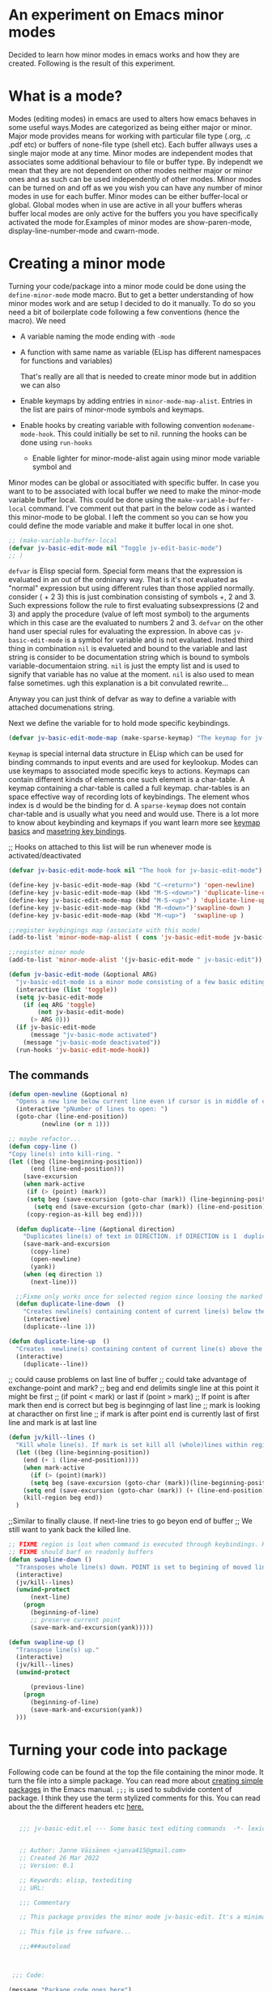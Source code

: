 
* An experiment on Emacs minor modes
Decided to learn how minor modes in emacs works and how they are created. Following is the result of this  experiment.

* What is a mode?
Modes (editing modes) in emacs are used to alters how emacs behaves in some useful ways.Modes are categorized as being either major or minor. Major mode provides means for working with particular file type (.org, .c .pdf etc) or buffers of none-file type (shell etc). Each buffer allways uses a single major mode at any time. Minor modes are independent modes that associates some additional behaviour  to file or buffer type. By independt we mean that they are not dependent on other modes neither major or minor ones and as such can be used independently of other modes. Minor modes can be turned on and off as we you wish you can have any number of minor modes in use for each buffer. Minor modes  can be either buffer-local or global. Global modes when in use are active in all your buffers wheras buffer local modes are only active for the buffers you you have specifically activated the mode for.Examples of minor modes are show-paren-mode, display-line-number-mode and cwarn-mode.

* Creating   a minor mode
Turning your code/package into a minor mode  could  be done using  the =define-minor-mode= mode macro. But to get a better understanding  of how minor modes work and are setup I decided to do it manually. To do so you need a bit of boilerplate code  following a few conventions (hence the macro).
We need

- A variable naming the mode ending with =-mode=
- A function with same name as variable (ELisp has different namespaces for functions and variables)

  That's really are all that is needed to create minor mode but in addition we can also   
   
- Enable keymaps by adding entries in =minor-mode-map-alist=. Entries in the list are  pairs of minor-mode symbols and keymaps.
- Enable hooks by creating  variable  with following convention =modename-mode-hook=.  This could initially be set to nil. running the hooks can be done using =run-hooks=
 - Enable lighter for minor-mode-alist again using minor mode variable symbol and

Minor modes can be global or associtiated with specific buffer.  In case you want to to be associated with local buffer we need to make the minor-mode variable buffer local. This could be done using the =make-variable-buffer-local= command. I've comment out that part in the below code as i wanted this minor-mode to be global.  I left the comment so you can se how you could define the mode variable and make it buffer local in one shot.

#+begin_src emacs-lisp
;; (make-variable-buffer-local
(defvar jv-basic-edit-mode nil "Toggle jv-edit-basic-mode")
;; )
#+end_src

=defvar= is Elisp special form. Special form means that the expression is evaluated in an out  of the ordninary way. That is it's not evaluated as "normal" expression but using different rules than those applied normally. consider ( + 2  3)  this is just combination consisting of symbols +, 2 and 3. Such expressions follow the rule to first evaluating subsexpressions (2 and 3) and apply the procedure (value of left most symbol) to the arguments which in this case are the evaluated to numbers 2 and 3. =defvar=  on the other hand user special rules for evaluating the expression. In above cas =jv-basic-edit-mode=  is a symbol for variable and is not  evaluated. Insted third thing in combination =nil= is evalueted and bound to the variable and last string is consider to be documentation string which is bound to symbols variable-documentaion string. =nil=  is just the empty list and is used to signify that variable has no value at the moment. =nil=  is also used to mean false sometimes. ugh  this explanation is a bit convulated rewrite...

Anyway you can just think of defvar as way to define a variable  with attached documenations string. 

Next we define the variable for to hold mode specific keybindings. 
#+begin_src emacs-lisp
(defvar jv-basic-edit-mode-map (make-sparse-keymap) "The keymap for jv-edit-basic-mode")
#+end_src

=Keymap= is special internal data structure in ELisp which can be used for binding commands to input events and are used for keylookup. Modes can use keymaps to associated mode specific keys to actions.   Keymaps can contain different kinds of elements one such element is  a char-table. A keymap containing a char-table is called a full keymap. char-tables is an space effective way of recording lots of keybindings. The element whos index is d would be the binding for d.  A =sparse-keymap=  does not contain  char-table and is usually what you need and would use.  There is a lot more to know about keybinding and keymaps if you want learn more see
[[https://www.gnu.org/software/emacs/manual/html_node/elisp/Keymap-Basics.html][keymap basics]] and [[https://www.masteringemacs.org/article/mastering-key-bindings-emacs][masetring key bindings]]. 


;; Hooks on attached to this list will be run whenever mode is activated/deactivated
#+begin_src emacs-lisp
(defvar jv-basic-edit-mode-hook nil "The hook for jv-basic-edit-mode")
#+end_src


#+begin_src emacs-lisp
(define-key jv-basic-edit-mode-map (kbd "C-<return>") 'open-newline)
(define-key jv-basic-edit-mode-map (kbd "M-S-<down>") 'duplicate-line-down )
(define-key jv-basic-edit-mode-map (kbd "M-S-<up>" ) 'duplicate-line-up)
(define-key jv-basic-edit-mode-map (kbd "M-<down>")'swapline-down )
(define-key jv-basic-edit-mode-map (kbd "M-<up>")  'swapline-up )

;;register keybingings map (associate with this mode) 
(add-to-list 'minor-mode-map-alist ( cons 'jv-basic-edit-mode jv-basic-edit-mode-map))

#+end_src

#+begin_src emacs-lisp
;;register minor mode
(add-to-list 'minor-mode-alist '(jv-basic-edit-mode " jv-basic-edit"))
#+end_src

#+begin_src emacs-lisp
(defun jv-basic-edit-mode (&optional ARG)
  "jv-basic-edit-mode is a minor mode consisting of a few basic editing commands. If ARG positive number > 0  activate mode else deactivate.If ARG is 'toggle then toggle mode"
  (interactive (list 'toggle))
  (setq jv-basic-edit-mode
	(if (eq ARG 'toggle)
	    (not jv-basic-edit-mode)
	  (> ARG 0)))
  (if jv-basic-edit-mode
      (message "jv-basic-mode activated")
    (message "jv-basic-mode deactivated"))
  (run-hooks 'jv-basic-edit-mode-hook))
#+end_src 

** The commands
#+begin_src emacs-lisp
(defun open-newline (&optional n)
  "Opens a new line below current line even if cursor is in middle of current line.Move point to opened line. If N is set open n lines."
  (interactive "pNumber of lines to open: ")
  (goto-char (line-end-position))
	     (newline (or n 1)))
#+end_src

#+begin_src emacs-lisp
;; maybe refactor...
(defun copy-line ()
"Copy line(s) into kill-ring. "
(let ((beg (line-beginning-position))
      (end (line-end-position)))
    (save-excursion 
    (when mark-active
     (if (> (point) (mark))
 	 (setq beg (save-excursion (goto-char (mark)) (line-beginning-position)))
       (setq end (save-excursion (goto-char (mark)) (line-end-position)))))
     (copy-region-as-kill beg end))))
#+end_src

#+begin_src emacs-lisp
  (defun duplicate--line (&optional direction)
    "Duplicates line(s) of text in DIRECTION. if DIRECTION is 1  duplicate to line bellow else duplicate to line abbove current line." 
    (save-mark-and-excursion
      (copy-line)
      (open-newline)
      (yank))
    (when (eq direction 1)
      (next-line)))

  ;;Fixme only works once for selected region since loosing the marked area when doing next line
  (defun duplicate-line-down  ()
    "Creates newline(s) containing content of current line(s) below the current line. "
    (interactive)
    (duplicate--line 1))

(defun duplicate-line-up  ()
  "Creates  newline(s) containing content of current line(s) above the current line. "
  (interactive)
    (duplicate--line))
#+end_src

;; could cause problems on last line of buffer
;; could take advantage of exchange-point and mark?
;; beg and end delimits  single line at this point it might be first
;; (if point < mark) or last if (point > mark)
;; If point is after mark then end is correct but beg is beginnging of last line
;; mark is looking at characther on first line
;; if mark is after point end is currently last of first line and mark is at last line
#+begin_src emacs-lisp
(defun jv/kill--lines ()
  "Kill whole line(s). If mark is set kill all (whole)lines within region else kill line wher point is. "
  (let ((beg (line-beginning-position))
	(end (+ 1 (line-end-position))))
    (when mark-active
      (if (> (point)(mark))
	  (setq beg (save-excursion (goto-char (mark))(line-beginning-position)))
	(setq end (save-excursion (goto-char (mark)) (+ (line-end-position) 1)))))
    (kill-region beg end))
  )
#+end_src

;;Similar to finally clause. If next-line tries to go beyon end of buffer
  ;; We still want to yank back the killed line. 
#+begin_src emacs-lisp
;; FIXME region is lost when command is executed through keybindings. Hence can do it repeatadly
;; FIXME should barf on readonly buffers
(defun swapline-down ()
  "Transposes whole line(s) down. POINT is set to begining of moved line."
  (interactive)
  (jv/kill--lines)
  (unwind-protect
      (next-line)
    (progn 
      (beginning-of-line)
      ;; preserve current point
      (save-mark-and-excursion(yank)))))
#+end_src

#+begin_src emacs-lisp
(defun swapline-up ()
  "Transpose line(s) up."
  (interactive)
  (jv/kill--lines)
  (unwind-protect

      (previous-line)
    (progn
      (beginning-of-line)
      (save-mark-and-excursion(yank))
  )))
#+end_src

* Turning your code into package

Following code can be found at the top the file containing the minor mode. It turn the file into a simple package. You can read more about
[[https://www.gnu.org/software/emacs/manual/html_node/elisp/Packaging-Basics.html][creating simple packages]] in the Emacs manual.  =;;;=
is used to subdivide content of package. I think they use the term stylized comments for this. You can read about the the different headers etc [[https://www.gnu.org/software/emacs/manual/html_node/elisp/Library-Headers.html][here.]]


#+begin_src emacs-lisp

    ;;; jv-basic-edit.el --- Some basic text editing commands  -*- lexical-binding:t; -*-


    ;; Author: Janne Väisänen <janva415@gmail.com>
    ;; Created 26 Mar 2022
    ;; Version: 0.1

    ;; Keywords: elisp, textediting
    ;; URL:

    ;;; Commentary

    ;; This package provides the minor mode jv-basic-edit. It's a minimal package ;; consisting of a feew basic text editing commands such as copy whole line.  ;; This file is not part of GNU Emacs. This was part of me learning Elisp and how minor mode are built. Feel free to copy but be aware the code herein has its flaws and there are probably better solutions out there.

    ;; This file is free sofware...

    ;;;###autoload



  ;;; Code:

 (message "Package code goes here")

  
  ;;; jv-basic-edit.el ends here
#+end_src  

  Note your actuall package code should go in between  =;;;Code=  and 
 =jv-basic-edit.el ends here= where jv-basic-edit.el should be name of your package file.
 
#+begin_src emacs-lisp
(provide 'jv-basic-edit)
#+end_src

** Manually installing your package
In the future I might be using the [[https://github.com/raxod502/straight.el][straight package]]. This will enable to fetch and install the package from my github using usepackage package. In the meanwhile package installation will be done manually on my local system.  This can be done as follows.

#+begin_src emacs-lisp
  M-x package-install-file
#+end_src

This will prompt you for a file to install. The file has to be package see above to learn how to turn your code into package.

** Initilizing package in your init file

I currently use [[https://github.com/jwiegley/use-package][usepackage]] for my init files as it simplifies life. So following lines will load the package and start the mode  when i run my emacs.

#+begin_src emacs-lisp
  (use-package jv-basic-edit
    :ensure nil
    :config (jv-basic-edit-mode 1))
#+end_src

I use =:ensure nil= here to make sure it doesn't try download it from any repositories as I currently only install it manuall y on my local system.
